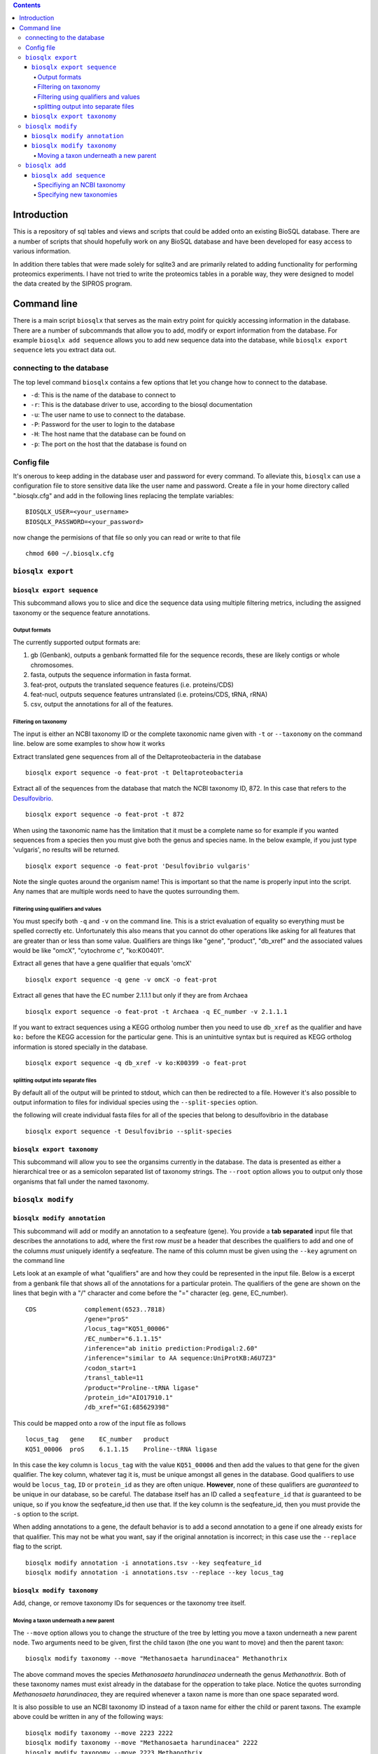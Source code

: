 .. contents::

Introduction
============

This is a repository of sql tables and views and scripts that could be
added onto an existing BioSQL database. There are a number of scripts
that should hopefully work on any BioSQL database and have been
developed for easy access to various information.

In addition there tables that were made solely for sqlite3 and are
primarily related to adding functionality for performing proteomics
experiments. I have not tried to write the proteomics tables in a
porable way, they were designed to model the data created by the SIPROS
program.

Command line
============

There is a main script ``biosqlx`` that serves as the main extry point
for quickly accessing information in the database. There are a number of
subcommands that allow you to add, modify or export information from the
database. For example ``biosqlx add sequence`` allows you to add new
sequence data into the database, while ``biosqlx export sequence`` lets
you extract data out.

connecting to the database
--------------------------

The top level command ``biosqlx`` contains a few options that let you
change how to connect to the database.

-  ``-d``: This is the name of the database to connect to
-  ``-r``: This is the database driver to use, according to the biosql
   documentation
-  ``-u``: The user name to use to connect to the database.
-  ``-P``: Password for the user to login to the database
-  ``-H``: The host name that the database can be found on
-  ``-p``: The port on the host that the database is found on

Config file
-----------

It's onerous to keep adding in the database user and password for every
command. To alleviate this, ``biosqlx`` can use a configuration file to
store sensitive data like the user name and password. Create a file in
your home directory called ".biosqlx.cfg" and add in the following lines
replacing the template variables:

::

    BIOSQLX_USER=<your_username>
    BIOSQLX_PASSWORD=<your_password>

now change the permisions of that file so only you can read or write to
that file

::

    chmod 600 ~/.biosqlx.cfg


``biosqlx export``
------------------


``biosqlx export sequence``
~~~~~~~~~~~~~~~~~~~~~~~~~~~

This subcommand allows you to slice and dice the sequence data using
multiple filtering metrics, including the assigned taxonomy or the
sequence feature annotations.

Output formats
^^^^^^^^^^^^^^

The currently supported output formats are: 

1. gb (Genbank), outputs a genbank formatted file for
   the sequence records, these are likely contigs or whole chromosomes.
2. fasta, outputs the sequence information in fasta format. 
3. feat-prot, outputs the translated sequence features (i.e. proteins/CDS)
4. feat-nucl, outputs sequence features untranslated (i.e. proteins/CDS, tRNA, rRNA)
5. csv, output the annotations for all of the features.

Filtering on taxonomy
^^^^^^^^^^^^^^^^^^^^^

The input is either an NCBI taxonomy ID or the complete taxonomic name
given with ``-t`` or ``--taxonomy`` on the command line. below are some
examples to show how it works

Extract translated gene sequences from all of the Deltaproteobacteria in
the database

::

    biosqlx export sequence -o feat-prot -t Deltaproteobacteria

Extract all of the sequences from the database that match the NCBI
taxonomy ID, 872. In this case that refers to the
`Desulfovibrio <http://www.ncbi.nlm.nih.gov/Taxonomy/Browser/wwwtax.cgi?mode=Info&id=872&lvl=3&lin=f&keep=1&srchmode=1&unlock>`__.

::

    biosqlx export sequence -o feat-prot -t 872

When using the taxonomic name has the limitation that it must be a
complete name so for example if you wanted sequences from a species then
you must give both the genus and species name. In the below example, if
you just type 'vulgaris', no results will be returned.

::

    biosqlx export sequence -o feat-prot 'Desulfovibrio vulgaris'

Note the single quotes around the organism name! This is important so
that the name is properly input into the script. Any names that are
multiple words need to have the quotes surrounding them.

Filtering using qualifiers and values
^^^^^^^^^^^^^^^^^^^^^^^^^^^^^^^^^^^^^

You must specify both ``-q`` and ``-v`` on the command line. This is a
strict evaluation of equality so everything must be spelled correctly
etc. Unfortunately this also means that you cannot do other operations
like asking for all features that are greater than or less than some
value. Qualifiers are things like "gene", "product", "db\_xref" and the
associated values would be like "omcX", "cytochrome c", "ko:K00401".

Extract all genes that have a gene qualifier that equals 'omcX'

::

    biosqlx export sequence -q gene -v omcX -o feat-prot

Extract all genes that have the EC number 2.1.1.1 but only if they are
from Archaea

::

    biosqlx export sequence -o feat-prot -t Archaea -q EC_number -v 2.1.1.1

If you want to extract sequences using a KEGG ortholog number then you
need to use ``db_xref`` as the qualifier and have ``ko:`` before the
KEGG accession for the particular gene. This is an unintuitive syntax
but is required as KEGG ortholog information is stored specially in the
database.

::

    biosqlx export sequence -q db_xref -v ko:K00399 -o feat-prot

splitting output into separate files
^^^^^^^^^^^^^^^^^^^^^^^^^^^^^^^^^^^^

By default all of the output will be printed to stdout, which can then
be redirected to a file. However it's also possible to output
information to files for individual species using the
``--split-species`` option.

the following will create individual fasta files for all of the species
that belong to desulfovibrio in the database

::

    biosqlx export sequence -t Desulfovibrio --split-species

``biosqlx export taxonomy``
~~~~~~~~~~~~~~~~~~~~~~~~~~~
This subcommand will allow you to see the organsims currently in the
database. The data is presented as either a hierarchical tree or as 
a semicolon separated list of taxonomy strings. The ``--root`` option
allows you to output only those organisms that fall under the named
taxonomy.

``biosqlx modify``
------------------


``biosqlx modify annotation``
~~~~~~~~~~~~~~~~~~~~~~~~~~~~~

This subcommand will add or modify an annotation to a seqfeature (gene).
You provide a **tab separated** input file that describes the
annotations to add, where the first row *must* be a header that
describes the qualifiers to add and one of the columns *must* uniquely
identify a seqfeature. The name of this column must be given using the
``--key`` agrument on the command line

Lets look at an example of what "qualifiers" are and how they could be
represented in the input file. Below is a excerpt from a genbank file
that shows all of the annotations for a particular protein. The
qualifiers of the gene are shown on the lines that begin with a "/"
character and come before the "=" character (eg. gene, EC\_number).

::

    CDS             complement(6523..7818)
                    /gene="proS"
                    /locus_tag="KQ51_00006"
                    /EC_number="6.1.1.15"
                    /inference="ab initio prediction:Prodigal:2.60"
                    /inference="similar to AA sequence:UniProtKB:A6U7Z3"
                    /codon_start=1
                    /transl_table=11
                    /product="Proline--tRNA ligase"
                    /protein_id="AIO17910.1"
                    /db_xref="GI:685629398"

This could be mapped onto a row of the input file as follows

::

    locus_tag   gene    EC_number   product
    KQ51_00006  proS    6.1.1.15    Proline--tRNA ligase

In this case the key column is ``locus_tag`` with the value
``KQ51_00006`` and then add the values to that gene for the given
qualifier. The key column, whatever tag it is, must be unique amongst
all genes in the database. Good qualifiers to use would be
``locus_tag``, ``ID`` or ``protein_id`` as they are often unique.
**However**, none of these qualifiers are *guaranteed* to be unique in
our database, so be careful. The database itself has an ID called a
``seqfeature_id`` that *is* guaranteed to be unique, so if you know the
seqfeature\_id then use that. If the key column is the seqfeature\_id,
then you must provide the ``-s`` option to the script.

When adding annotations to a gene, the default behavior is to add a
second annotation to a gene if one already exists for that qualifier.
This may not be what you want, say if the original annotation is
incorrect; in this case use the ``--replace`` flag to the script.

::

    biosqlx modify annotation -i annotations.tsv --key seqfeature_id
    biosqlx modify annotation -i annotations.tsv --replace --key locus_tag


``biosqlx modify taxonomy``
~~~~~~~~~~~~~~~~~~~~~~~~~~~
Add, change, or remove taxonomy IDs for sequences or the taxonomy
tree itself.

Moving a taxon underneath a new parent
^^^^^^^^^^^^^^^^^^^^^^^^^^^^^^^^^^^^^^
The ``--move`` option allows you to change the structure of the tree by
letting you move a taxon underneath a new parent node. Two arguments
need to be given, first the child taxon (the one you want to move)
and then the parent taxon::

    biosqlx modify taxonomy --move "Methanosaeta harundinacea" Methanothrix

The above command moves the species *Methanosaeta harundinacea* underneath
the genus *Methanothrix*. Both of these taxonomy names must exist already
in the database for the opperation to take place. Notice the quotes
surronding *Methanosaeta harundinacea*, they are required whenever a
taxon name is more than one space separated word.

It is also possible to use an NCBI taxonomy ID instead of a taxon name
for either the child or parent taxons. The example above could be written
in any of the following ways::

    biosqlx modify taxonomy --move 2223 2222
    biosqlx modify taxonomy --move "Methanosaeta harundinacea" 2222
    biosqlx modify taxonomy --move 2223 Methanothrix

This requires that these taxons have the NCBI taxon ID associated with them.

``biosqlx add``
---------------


``biosqlx add sequence``
~~~~~~~~~~~~~~~~~~~~~~~~

This is the main way to add in new datasets to the database. You'll
need to have the sequences at least run through an ORF caller, such as
Prodigal, to add them into the database. Sequences can either be given
as a genbank formatted file, using the ``-G`` option or be provided as a
fasta plus gff files, using the ``-f`` and ``-g`` options. At this time
plain fasta files without any ORFs called are not supported.

Specifiying an NCBI taxonomy
^^^^^^^^^^^^^^^^^^^^^^^^^^^^
Genbank files can contain information about the taxonomy of the organism,
which can be used to populate the taxonomy in the database. By default,
minimal taxonomy information is added to the database when a new sequence
is added from a taxon that is not currently in the database. For example,
if you were to load the genome of *Methanosaeta harundinacea* into the
database, when no other archaea were present, then only the organism name
will be stored. However, by specifying ``-t``, the taxonomy information
will be downloaded from NCBI and the full taxonomy tree will be populated
for the organism.

The second option is to combine ``-t`` with ``-T`` to provide a NCBI
taxon ID on the commandline. This is useful if the input file doesn't
contain taxonomic information for the organism. For example, specifying
a gff file with ``-g`` that does not contain taxonomy information. Or
alternatively it can be used to overwrite the taxonomy information given
in the input files.

Specifying new taxonomies
^^^^^^^^^^^^^^^^^^^^^^^^^
Sometimes you may need to add novel organisms that are not currently in
the NCBI taxonomy database. In this situation you can specify new taxons
on the commandline using the format ``<taxon_name>:<taxon_rank>``, where
``<taxon_name>`` is the new name that you with to add and ``<taxon_rank>``
is a recognized taxonomic rank, such as "kingdom", "phylum", "genus",
"species". It is also possible to specify multiple taxons in order of
increasing specificity, for example::

    biosqlx add sequence -T 2 -t -G GCA_000830255.1.gb Epsilonbacterota:phylum Campylobacteria:class Campylobacterales:order Thiovulaceae:family PC08-66:genus "Sulfuricurvum sp. PC08-66:species"

Notice above that the new taxonomy is listed in increasing specificity
(phylum, class, order, family, genus, species), and the quotes around
the species name, since the name contains space characters. The ``-T 2``
in this example means that the novel taxons listed on the commandline
begin (or are children) of the NCBI taxon ID (in this case 2 equals
bacteria). Any NCBI taxon can be given and the new taxons will be
children::

    biosqlx add sequence -T 94695 -t -G ANME_genome.gb ANME-2ab:family ANME-2b:genus "ANME sp. NewGenome:species"

In this example the NCBI taxon, 94695 is the order *Methanosarcinales* and
the new taxons specified on the commandline give a novel family, genus and
species. The new taxons given on the commandline are also checked against
the database when adding new sequences, so the following will also work::

    biosqlx add sequence -T 94695 -t -G ANME_genome2.gb ANME-2ab:family ANME-2a:genus "ANME sp. AnotherNewGenome:species"

In this case the novel family, ANME-2ab, is already in the database,
from the previous example, and so is not added again. The genus and
species are novel and will be added into the database.

Be careful about how you arrange the new taxons on the commandline;
they must be in the correct order as no checking is performed on the
``<taxon_rank>`` itself. It's possible to specify something like
the following: ``"ANME sp. AnotherNewGenome:species" ANME-2a:genus
ANME-2ab:family`` which will not cause an error and actually produce
the following tree::

    #This is the opposite of what was intended 
    ├ ANME sp. AnotherNewGenome (species)
    ├── ANME-2a (genus)
    ├──── ANME-2ab (family)
     
